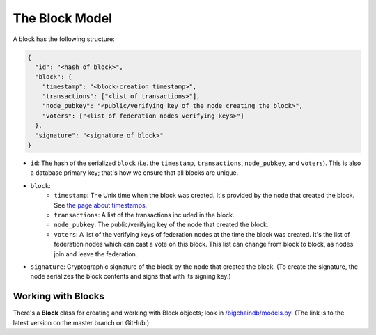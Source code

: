 The Block Model
===============

A block has the following structure:

.. code-block:: json

    {
      "id": "<hash of block>",
      "block": {
        "timestamp": "<block-creation timestamp>",
        "transactions": ["<list of transactions>"],
        "node_pubkey": "<public/verifying key of the node creating the block>",
        "voters": ["<list of federation nodes verifying keys>"]
      },
      "signature": "<signature of block>"
    }


- ``id``: The hash of the serialized ``block`` (i.e. the ``timestamp``, ``transactions``, ``node_pubkey``, and ``voters``). This is also a database primary key; that's how we ensure that all blocks are unique.

- ``block``:
    - ``timestamp``: The Unix time when the block was created. It's provided by the node that created the block. See `the page about timestamps <https://docs.bigchaindb.com/en/latest/timestamps.html>`_.
    - ``transactions``: A list of the transactions included in the block.
    - ``node_pubkey``: The public/verifying key of the node that created the block.
    - ``voters``: A list of the verifying keys of federation nodes at the time the block was created.
      It's the list of federation nodes which can cast a vote on this block.
      This list can change from block to block, as nodes join and leave the federation.

- ``signature``: Cryptographic signature of the block by the node that created the block. (To create the signature, the node serializes the block contents and signs that with its signing key.)


Working with Blocks
-------------------

There's a **Block** class for creating and working with Block objects; look in `/bigchaindb/models.py <https://github.com/bigchaindb/bigchaindb/blob/master/bigchaindb/models.py>`_. (The link is to the latest version on the master branch on GitHub.)
